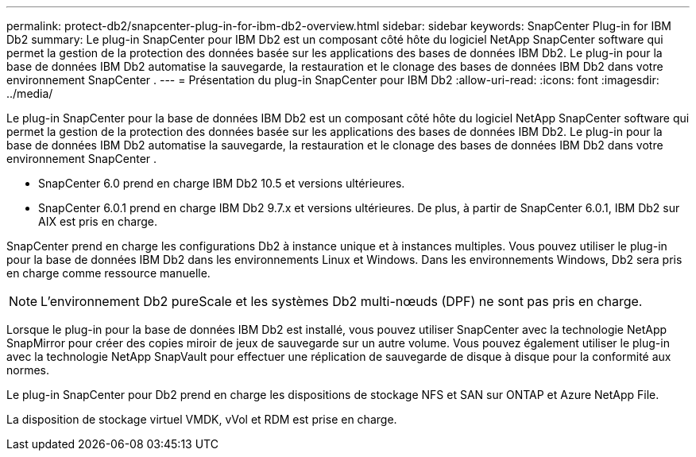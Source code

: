 ---
permalink: protect-db2/snapcenter-plug-in-for-ibm-db2-overview.html 
sidebar: sidebar 
keywords: SnapCenter Plug-in for IBM Db2 
summary: Le plug-in SnapCenter pour IBM Db2 est un composant côté hôte du logiciel NetApp SnapCenter software qui permet la gestion de la protection des données basée sur les applications des bases de données IBM Db2.  Le plug-in pour la base de données IBM Db2 automatise la sauvegarde, la restauration et le clonage des bases de données IBM Db2 dans votre environnement SnapCenter . 
---
= Présentation du plug-in SnapCenter pour IBM Db2
:allow-uri-read: 
:icons: font
:imagesdir: ../media/


[role="lead"]
Le plug-in SnapCenter pour la base de données IBM Db2 est un composant côté hôte du logiciel NetApp SnapCenter software qui permet la gestion de la protection des données basée sur les applications des bases de données IBM Db2.  Le plug-in pour la base de données IBM Db2 automatise la sauvegarde, la restauration et le clonage des bases de données IBM Db2 dans votre environnement SnapCenter .

* SnapCenter 6.0 prend en charge IBM Db2 10.5 et versions ultérieures.
* SnapCenter 6.0.1 prend en charge IBM Db2 9.7.x et versions ultérieures.  De plus, à partir de SnapCenter 6.0.1, IBM Db2 sur AIX est pris en charge.


SnapCenter prend en charge les configurations Db2 à instance unique et à instances multiples.  Vous pouvez utiliser le plug-in pour la base de données IBM Db2 dans les environnements Linux et Windows.  Dans les environnements Windows, Db2 sera pris en charge comme ressource manuelle.


NOTE: L'environnement Db2 pureScale et les systèmes Db2 multi-nœuds (DPF) ne sont pas pris en charge.

Lorsque le plug-in pour la base de données IBM Db2 est installé, vous pouvez utiliser SnapCenter avec la technologie NetApp SnapMirror pour créer des copies miroir de jeux de sauvegarde sur un autre volume.  Vous pouvez également utiliser le plug-in avec la technologie NetApp SnapVault pour effectuer une réplication de sauvegarde de disque à disque pour la conformité aux normes.

Le plug-in SnapCenter pour Db2 prend en charge les dispositions de stockage NFS et SAN sur ONTAP et Azure NetApp File.

La disposition de stockage virtuel VMDK, vVol et RDM est prise en charge.
